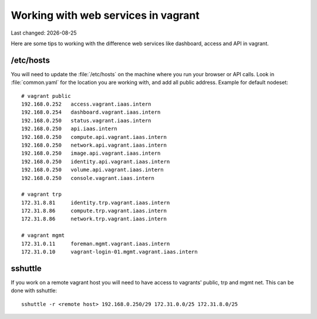 .. |date| date::

====================================
Working with web services in vagrant
====================================

Last changed: |date|

Here are some tips to working with the difference web services like
dashboard, access and API in vagrant.

/etc/hosts
==========

You will need to update the :file:`/etc/hosts` on the machine where you
run your browser or API calls. Look in :file:`common.yaml` for the location
you are working with, and add all public address. Example for default nodeset::

  # vagrant public
  192.168.0.252   access.vagrant.iaas.intern
  192.168.0.254   dashboard.vagrant.iaas.intern
  192.168.0.250   status.vagrant.iaas.intern
  192.168.0.250   api.iaas.intern
  192.168.0.250   compute.api.vagrant.iaas.intern
  192.168.0.250   network.api.vagrant.iaas.intern
  192.168.0.250   image.api.vagrant.iaas.intern
  192.168.0.250   identity.api.vagrant.iaas.intern
  192.168.0.250   volume.api.vagrant.iaas.intern
  192.168.0.250   console.vagrant.iaas.intern

  # vagrant trp
  172.31.8.81     identity.trp.vagrant.iaas.intern
  172.31.8.86     compute.trp.vagrant.iaas.intern
  172.31.8.86     network.trp.vagrant.iaas.intern

  # vagrant mgmt
  172.31.0.11     foreman.mgmt.vagrant.iaas.intern
  172.31.0.10     vagrant-login-01.mgmt.vagrant.iaas.intern

sshuttle
========

If you work on a remote vagrant host you will need to have access to
vagrants' public, trp and mgmt net. This can be done with sshuttle::

  sshuttle -r <remote host> 192.168.0.250/29 172.31.0.0/25 172.31.8.0/25

